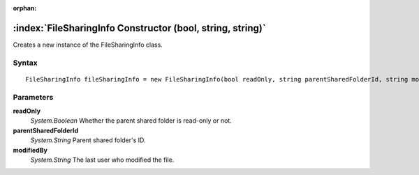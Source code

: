 :orphan:

:index:`FileSharingInfo Constructor (bool, string, string)`
===========================================================

Creates a new instance of the FileSharingInfo class.

Syntax
------

::

	FileSharingInfo fileSharingInfo = new FileSharingInfo(bool readOnly, string parentSharedFolderId, string modifiedBy)

Parameters
----------

**readOnly**
	*System.Boolean* Whether the parent shared folder is read-only or not.

**parentSharedFolderId**
	*System.String* Parent shared folder's ID.

**modifiedBy**
	*System.String* The last user who modified the file.


